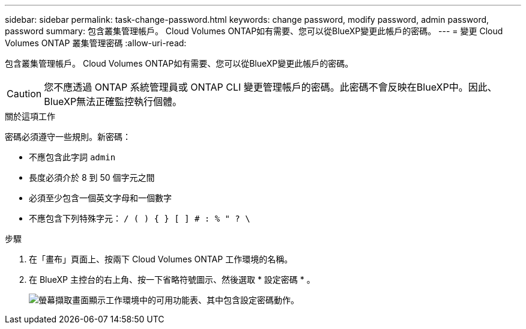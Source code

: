 ---
sidebar: sidebar 
permalink: task-change-password.html 
keywords: change password, modify password, admin password, password 
summary: 包含叢集管理帳戶。 Cloud Volumes ONTAP如有需要、您可以從BlueXP變更此帳戶的密碼。 
---
= 變更 Cloud Volumes ONTAP 叢集管理密碼
:allow-uri-read: 


[role="lead"]
包含叢集管理帳戶。 Cloud Volumes ONTAP如有需要、您可以從BlueXP變更此帳戶的密碼。


CAUTION: 您不應透過 ONTAP 系統管理員或 ONTAP CLI 變更管理帳戶的密碼。此密碼不會反映在BlueXP中。因此、BlueXP無法正確監控執行個體。

.關於這項工作
密碼必須遵守一些規則。新密碼：

* 不應包含此字詞 `admin`
* 長度必須介於 8 到 50 個字元之間
* 必須至少包含一個英文字母和一個數字
* 不應包含下列特殊字元： `/ ( ) { } [ ] # : % " ? \`


.步驟
. 在「畫布」頁面上、按兩下 Cloud Volumes ONTAP 工作環境的名稱。
. 在 BlueXP 主控台的右上角、按一下省略符號圖示、然後選取 * 設定密碼 * 。
+
image:screenshot_settings_set_password.png["螢幕擷取畫面顯示工作環境中的可用功能表、其中包含設定密碼動作。"]


